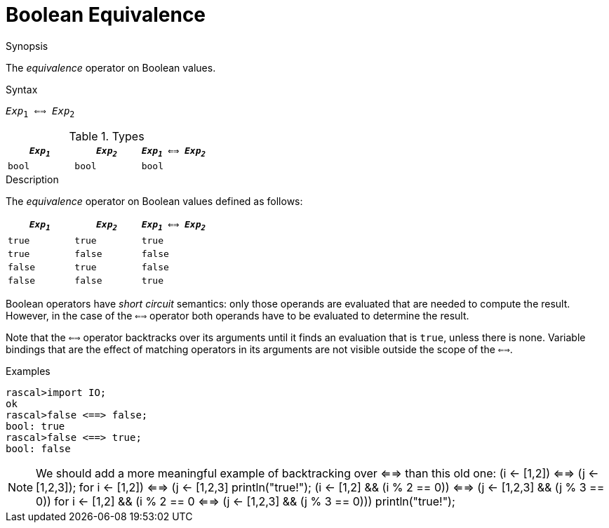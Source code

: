 
[[Boolean-Equivalence]]
# Boolean Equivalence
:concept: Expressions/Values/Boolean/Equivalence

.Synopsis
The _equivalence_ operator on Boolean values.

.Syntax
`_Exp_~1~ <==> _Exp_~2~`

.Types

//

|====
| `_Exp~1~_` | `_Exp~2~_`  | `_Exp~1~_ <==> _Exp~2~_` 

| `bool`       | `bool`         | `bool` 
|====

.Function

.Description
The _equivalence_ operator on Boolean values defined as follows:

|====
| `_Exp~1~_` | `_Exp~2~_`  | `_Exp~1~_ <==> _Exp~2~_` 

| `true`       | `true`         | `true` 
| `true`       | `false`         | `false` 
| `false`       | `true`         | `false` 
| `false`       | `false`         | `true` 
|====

Boolean operators have _short circuit_ semantics:  only those operands are evaluated that are needed to compute the result. However, in the case of the `<==>` operator both operands have to be evaluated to determine the result.

Note that the `<==>` operator backtracks over its arguments until it finds an evaluation that is `true`, unless there is none. Variable bindings that are the effect of matching  operators in its arguments are not visible outside the scope of the `<==>`.

.Examples
[source,rascal-shell]
----
rascal>import IO;
ok
rascal>false <==> false;
bool: true
rascal>false <==> true;
bool: false
----

NOTE: We should add a more meaningful example of backtracking over <==> than this old one:
(i <- [1,2]) <==> (j <- [1,2,3]);
for ((i <- [1,2]) <==> (j <- [1,2,3]))
  println("true!");
(i <- [1,2] && (i % 2 == 0)) <==> (j <- [1,2,3] && (j % 3 == 0))
for ((i <- [1,2] && (i % 2 == 0)) <==> (j <- [1,2,3] && (j % 3 == 0))) 
  println("true!");

.Benefits

.Pitfalls


:leveloffset: +1

:leveloffset: -1